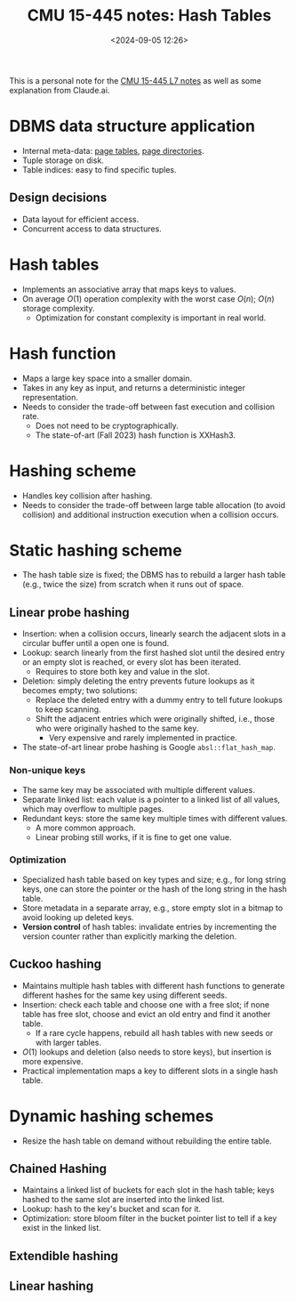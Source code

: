 #+title: CMU 15-445 notes: Hash Tables
#+date: <2024-09-05 12:26>
#+description: This is a personal note for the [[https://15445.courses.cs.cmu.edu/fall2023/notes/07-hashtables.pdf][CMU 15-445 L7 notes]]
#+filetags: study database cmu

This is a personal note for the [[https://15445.courses.cs.cmu.edu/fall2023/notes/07-hashtables.pdf][CMU 15-445 L7 notes]] as well as some explanation from Claude.ai.

* DBMS data structure application
- Internal meta-data: [[https://chenyo.me/2024-08-13-db-notes:-memory-management.html#org7a44495][page tables]], [[https://chenyo.me/2024-07-31-db-notes:-database-storage.html#org66626ef][page directories]].
- Tuple storage on disk.
- Table indices: easy to find specific tuples.

** Design decisions
- Data layout for efficient access.
- Concurrent access to data structures.

* Hash tables
- Implements an associative array that maps keys to values.
- On average \(O(1)\) operation complexity with the worst case \(O(n)\); \(O(n)\) storage complexity.
  - Optimization for constant complexity is important in real world.

* Hash function
- Maps a large key space into a smaller domain.
- Takes in any key as input, and returns a deterministic integer representation.
- Needs to consider the trade-off between fast execution and collision rate.
  - Does not need to be cryptographically.
  - The state-of-art (Fall 2023) hash function is XXHash3.

* Hashing scheme
- Handles key collision after hashing.
- Needs to consider the trade-off between large table allocation (to avoid collision) and additional instruction execution when a collision occurs.

* Static hashing scheme
- The hash table size is fixed; the DBMS has to rebuild a larger hash table (e.g., twice the size) from scratch when it runs out of space.

** Linear probe hashing
- Insertion: when a collision occurs, linearly search the adjacent slots in a circular buffer until a open one is found.
- Lookup: search linearly from the first hashed slot until the desired entry or an empty slot is reached, or every slot has been iterated.
  - Requires to store both key and value in the slot.
- Deletion: simply deleting the entry prevents future lookups as it becomes empty; two solutions:
  - Replace the deleted entry with a dummy entry to tell future lookups to keep scanning.
  - Shift the adjacent entries which were originally shifted, i.e., those who were originally hashed to the same key.
    - Very expensive and rarely implemented in practice.
- The state-of-art linear probe hashing is Google ~absl::flat_hash_map~.

*** Non-unique keys
- The same key may be associated with multiple different values.
- Separate linked list: each value is a pointer to a linked list of all values, which may overflow to multiple pages.
- Redundant keys: store the same key multiple times with different values.
  - A more common approach.
  - Linear probing still works, if it is fine to get one value.

*** Optimization
- Specialized hash table based on key types and size; e.g., for long string keys, one can store the pointer or the hash of the long string in the hash table.
- Store metadata in a separate array, e.g., store empty slot in a bitmap to avoid looking up deleted keys.
- **Version control** of hash tables: invalidate entries by incrementing the version counter rather than explicitly marking the deletion.

** Cuckoo hashing
- Maintains multiple hash tables with different hash functions to generate different hashes for the same key using different seeds.
- Insertion: check each table and choose one with a free slot; if none table has free slot, choose and evict an old entry and find it another table.
  - If a rare cycle happens, rebuild all hash tables with new seeds or with larger tables.
- \(O(1)\) lookups and deletion (also needs to store keys), but insertion is more expensive.
- Practical implementation maps a key to different slots in a single hash table.

* Dynamic hashing schemes
- Resize the hash table on demand without rebuilding the entire table.

** Chained Hashing
- Maintains a linked list of buckets for each slot in the hash table; keys hashed to the same slot are inserted into the linked list.
- Lookup: hash to the key's bucket and scan for it.
- Optimization: store bloom filter in the bucket pointer list to tell if a key exist in the linked list.

** Extendible hashing

** Linear hashing
